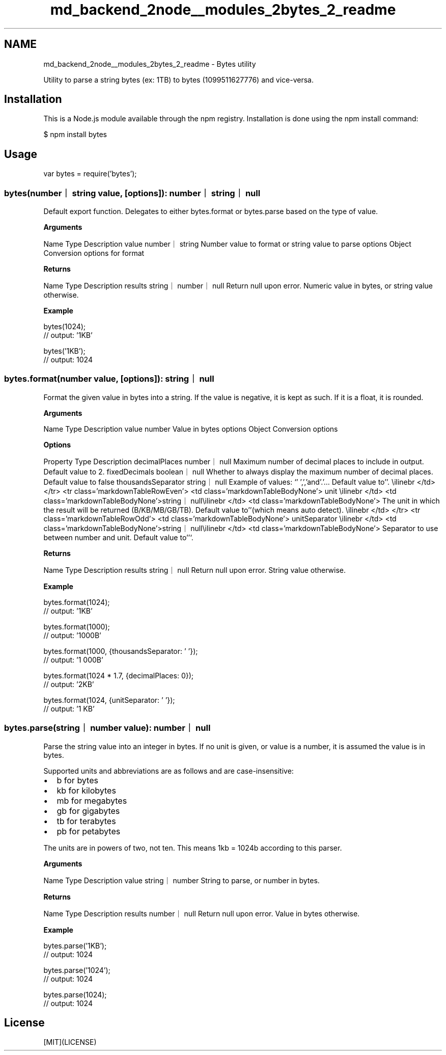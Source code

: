 .TH "md_backend_2node__modules_2bytes_2_readme" 3 "My Project" \" -*- nroff -*-
.ad l
.nh
.SH NAME
md_backend_2node__modules_2bytes_2_readme \- Bytes utility 
.PP
 \fR\fP \fR\fP \fR\fP \fR\fP
.PP
Utility to parse a string bytes (ex: \fR1TB\fP) to bytes (\fR1099511627776\fP) and vice-versa\&.
.SH "Installation"
.PP
This is a \fRNode\&.js\fP module available through the \fRnpm registry\fP\&. Installation is done using the \fR\fRnpm install\fP command\fP:
.PP
.PP
.nf
$ npm install bytes
.fi
.PP
.SH "Usage"
.PP
.PP
.nf
var bytes = require('bytes');
.fi
.PP
.SS "bytes(number｜string value, [options]): number｜string｜null"
Default export function\&. Delegates to either \fRbytes\&.format\fP or \fRbytes\&.parse\fP based on the type of \fRvalue\fP\&.
.PP
\fBArguments\fP
.PP
Name   Type   Description    value   \fRnumber\fP｜\fRstring\fP   Number value to format or string value to parse    options   \fRObject\fP   Conversion options for \fRformat\fP   
.PP
\fBReturns\fP
.PP
Name   Type   Description    results   \fRstring\fP｜\fRnumber\fP｜\fRnull\fP   Return null upon error\&. Numeric value in bytes, or string value otherwise\&.   
.PP
\fBExample\fP
.PP
.PP
.nf
bytes(1024);
// output: '1KB'

bytes('1KB');
// output: 1024
.fi
.PP
.SS "bytes\&.format(number value, [options]): string｜null"
Format the given value in bytes into a string\&. If the value is negative, it is kept as such\&. If it is a float, it is rounded\&.
.PP
\fBArguments\fP
.PP
Name   Type   Description    value   \fRnumber\fP   Value in bytes    options   \fRObject\fP   Conversion options   
.PP
\fBOptions\fP
.PP
Property   Type   Description    decimalPlaces   \fRnumber\fP｜\fRnull\fP   Maximum number of decimal places to include in output\&. Default value to \fR2\fP\&.    fixedDecimals   \fRboolean\fP｜\fRnull\fP   Whether to always display the maximum number of decimal places\&. Default value to \fRfalse\fP    thousandsSeparator   \fRstring\fP｜\fRnull\fP   Example of values: `' '\fR,\fP','\fRand\fP'\&.'\fR\&.\&.\&. Default value to\fP''\fR\&. \\ilinebr </td> </tr> <tr class='markdownTableRowEven'> <td class='markdownTableBodyNone'> unit \\ilinebr </td> <td class='markdownTableBodyNone'>\fPstring\fR｜\fPnull\fR\\ilinebr </td> <td class='markdownTableBodyNone'> The unit in which the result will be returned (B/KB/MB/GB/TB)\&. Default value to\fP''\fR(which means auto detect)\&. \\ilinebr </td> </tr> <tr class='markdownTableRowOdd'> <td class='markdownTableBodyNone'> unitSeparator \\ilinebr </td> <td class='markdownTableBodyNone'>\fPstring\fR｜\fPnull\fR\\ilinebr </td> <td class='markdownTableBodyNone'> Separator to use between number and unit\&. Default value to\fP''`\&.   
.PP
\fBReturns\fP
.PP
Name   Type   Description    results   \fRstring\fP｜\fRnull\fP   Return null upon error\&. String value otherwise\&.   
.PP
\fBExample\fP
.PP
.PP
.nf
bytes\&.format(1024);
// output: '1KB'

bytes\&.format(1000);
// output: '1000B'

bytes\&.format(1000, {thousandsSeparator: ' '});
// output: '1 000B'

bytes\&.format(1024 * 1\&.7, {decimalPlaces: 0});
// output: '2KB'

bytes\&.format(1024, {unitSeparator: ' '});
// output: '1 KB'
.fi
.PP
.SS "bytes\&.parse(string｜number value): number｜null"
Parse the string value into an integer in bytes\&. If no unit is given, or \fRvalue\fP is a number, it is assumed the value is in bytes\&.
.PP
Supported units and abbreviations are as follows and are case-insensitive:
.PP
.IP "\(bu" 2
\fRb\fP for bytes
.IP "\(bu" 2
\fRkb\fP for kilobytes
.IP "\(bu" 2
\fRmb\fP for megabytes
.IP "\(bu" 2
\fRgb\fP for gigabytes
.IP "\(bu" 2
\fRtb\fP for terabytes
.IP "\(bu" 2
\fRpb\fP for petabytes
.PP
.PP
The units are in powers of two, not ten\&. This means 1kb = 1024b according to this parser\&.
.PP
\fBArguments\fP
.PP
Name   Type   Description    value   \fRstring\fP｜\fRnumber\fP   String to parse, or number in bytes\&.   
.PP
\fBReturns\fP
.PP
Name   Type   Description    results   \fRnumber\fP｜\fRnull\fP   Return null upon error\&. Value in bytes otherwise\&.   
.PP
\fBExample\fP
.PP
.PP
.nf
bytes\&.parse('1KB');
// output: 1024

bytes\&.parse('1024');
// output: 1024

bytes\&.parse(1024);
// output: 1024
.fi
.PP
.SH "License"
.PP
[MIT](LICENSE) 
